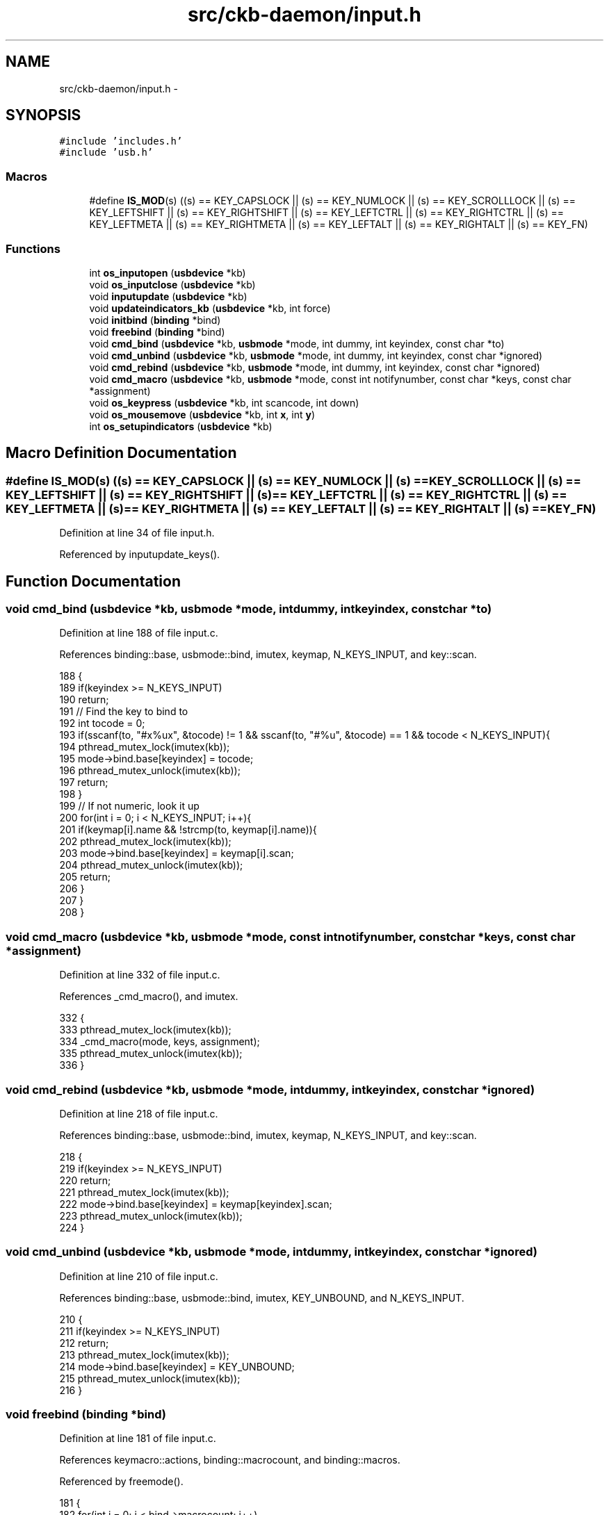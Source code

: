 .TH "src/ckb-daemon/input.h" 3 "Wed May 24 2017" "Version v0.2.8 at branch master" "ckb-next" \" -*- nroff -*-
.ad l
.nh
.SH NAME
src/ckb-daemon/input.h \- 
.SH SYNOPSIS
.br
.PP
\fC#include 'includes\&.h'\fP
.br
\fC#include 'usb\&.h'\fP
.br

.SS "Macros"

.in +1c
.ti -1c
.RI "#define \fBIS_MOD\fP(s)   ((s) == KEY_CAPSLOCK || (s) == KEY_NUMLOCK || (s) == KEY_SCROLLLOCK || (s) == KEY_LEFTSHIFT || (s) == KEY_RIGHTSHIFT || (s) == KEY_LEFTCTRL || (s) == KEY_RIGHTCTRL || (s) == KEY_LEFTMETA || (s) == KEY_RIGHTMETA || (s) == KEY_LEFTALT || (s) == KEY_RIGHTALT || (s) == KEY_FN)"
.br
.in -1c
.SS "Functions"

.in +1c
.ti -1c
.RI "int \fBos_inputopen\fP (\fBusbdevice\fP *kb)"
.br
.ti -1c
.RI "void \fBos_inputclose\fP (\fBusbdevice\fP *kb)"
.br
.ti -1c
.RI "void \fBinputupdate\fP (\fBusbdevice\fP *kb)"
.br
.ti -1c
.RI "void \fBupdateindicators_kb\fP (\fBusbdevice\fP *kb, int force)"
.br
.ti -1c
.RI "void \fBinitbind\fP (\fBbinding\fP *bind)"
.br
.ti -1c
.RI "void \fBfreebind\fP (\fBbinding\fP *bind)"
.br
.ti -1c
.RI "void \fBcmd_bind\fP (\fBusbdevice\fP *kb, \fBusbmode\fP *mode, int dummy, int keyindex, const char *to)"
.br
.ti -1c
.RI "void \fBcmd_unbind\fP (\fBusbdevice\fP *kb, \fBusbmode\fP *mode, int dummy, int keyindex, const char *ignored)"
.br
.ti -1c
.RI "void \fBcmd_rebind\fP (\fBusbdevice\fP *kb, \fBusbmode\fP *mode, int dummy, int keyindex, const char *ignored)"
.br
.ti -1c
.RI "void \fBcmd_macro\fP (\fBusbdevice\fP *kb, \fBusbmode\fP *mode, const int notifynumber, const char *keys, const char *assignment)"
.br
.ti -1c
.RI "void \fBos_keypress\fP (\fBusbdevice\fP *kb, int scancode, int down)"
.br
.ti -1c
.RI "void \fBos_mousemove\fP (\fBusbdevice\fP *kb, int \fBx\fP, int \fBy\fP)"
.br
.ti -1c
.RI "int \fBos_setupindicators\fP (\fBusbdevice\fP *kb)"
.br
.in -1c
.SH "Macro Definition Documentation"
.PP 
.SS "#define IS_MOD(s)   ((s) == KEY_CAPSLOCK || (s) == KEY_NUMLOCK || (s) == KEY_SCROLLLOCK || (s) == KEY_LEFTSHIFT || (s) == KEY_RIGHTSHIFT || (s) == KEY_LEFTCTRL || (s) == KEY_RIGHTCTRL || (s) == KEY_LEFTMETA || (s) == KEY_RIGHTMETA || (s) == KEY_LEFTALT || (s) == KEY_RIGHTALT || (s) == KEY_FN)"

.PP
Definition at line 34 of file input\&.h\&.
.PP
Referenced by inputupdate_keys()\&.
.SH "Function Documentation"
.PP 
.SS "void cmd_bind (\fBusbdevice\fP *kb, \fBusbmode\fP *mode, intdummy, intkeyindex, const char *to)"

.PP
Definition at line 188 of file input\&.c\&.
.PP
References binding::base, usbmode::bind, imutex, keymap, N_KEYS_INPUT, and key::scan\&.
.PP
.nf
188                                                                                     {
189     if(keyindex >= N_KEYS_INPUT)
190         return;
191     // Find the key to bind to
192     int tocode = 0;
193     if(sscanf(to, "#x%ux", &tocode) != 1 && sscanf(to, "#%u", &tocode) == 1 && tocode < N_KEYS_INPUT){
194         pthread_mutex_lock(imutex(kb));
195         mode->bind\&.base[keyindex] = tocode;
196         pthread_mutex_unlock(imutex(kb));
197         return;
198     }
199     // If not numeric, look it up
200     for(int i = 0; i < N_KEYS_INPUT; i++){
201         if(keymap[i]\&.name && !strcmp(to, keymap[i]\&.name)){
202             pthread_mutex_lock(imutex(kb));
203             mode->bind\&.base[keyindex] = keymap[i]\&.scan;
204             pthread_mutex_unlock(imutex(kb));
205             return;
206         }
207     }
208 }
.fi
.SS "void cmd_macro (\fBusbdevice\fP *kb, \fBusbmode\fP *mode, const intnotifynumber, const char *keys, const char *assignment)"

.PP
Definition at line 332 of file input\&.c\&.
.PP
References _cmd_macro(), and imutex\&.
.PP
.nf
332                                                                                                               {
333     pthread_mutex_lock(imutex(kb));
334     _cmd_macro(mode, keys, assignment);
335     pthread_mutex_unlock(imutex(kb));
336 }
.fi
.SS "void cmd_rebind (\fBusbdevice\fP *kb, \fBusbmode\fP *mode, intdummy, intkeyindex, const char *ignored)"

.PP
Definition at line 218 of file input\&.c\&.
.PP
References binding::base, usbmode::bind, imutex, keymap, N_KEYS_INPUT, and key::scan\&.
.PP
.nf
218                                                                                       {
219     if(keyindex >= N_KEYS_INPUT)
220         return;
221     pthread_mutex_lock(imutex(kb));
222     mode->bind\&.base[keyindex] = keymap[keyindex]\&.scan;
223     pthread_mutex_unlock(imutex(kb));
224 }
.fi
.SS "void cmd_unbind (\fBusbdevice\fP *kb, \fBusbmode\fP *mode, intdummy, intkeyindex, const char *ignored)"

.PP
Definition at line 210 of file input\&.c\&.
.PP
References binding::base, usbmode::bind, imutex, KEY_UNBOUND, and N_KEYS_INPUT\&.
.PP
.nf
210                                                                                       {
211     if(keyindex >= N_KEYS_INPUT)
212         return;
213     pthread_mutex_lock(imutex(kb));
214     mode->bind\&.base[keyindex] = KEY_UNBOUND;
215     pthread_mutex_unlock(imutex(kb));
216 }
.fi
.SS "void freebind (\fBbinding\fP *bind)"

.PP
Definition at line 181 of file input\&.c\&.
.PP
References keymacro::actions, binding::macrocount, and binding::macros\&.
.PP
Referenced by freemode()\&.
.PP
.nf
181                             {
182     for(int i = 0; i < bind->macrocount; i++)
183         free(bind->macros[i]\&.actions);
184     free(bind->macros);
185     memset(bind, 0, sizeof(*bind));
186 }
.fi
.SS "void initbind (\fBbinding\fP *bind)"

.PP
Definition at line 173 of file input\&.c\&.
.PP
References binding::base, keymap, binding::macrocap, binding::macrocount, binding::macros, N_KEYS_INPUT, and key::scan\&.
.PP
Referenced by initmode()\&.
.PP
.nf
173                             {
174     for(int i = 0; i < N_KEYS_INPUT; i++)
175         bind->base[i] = keymap[i]\&.scan;
176     bind->macros = calloc(32, sizeof(keymacro));
177     bind->macrocap = 32;
178     bind->macrocount = 0;
179 }
.fi
.SS "void inputupdate (\fBusbdevice\fP *kb)"

.PP
Definition at line 122 of file input\&.c\&.
.PP
References usbdevice::input, inputupdate_keys(), os_mousemove(), usbdevice::profile, usbinput::rel_x, usbinput::rel_y, usbdevice::uinput_kb, and usbdevice::uinput_mouse\&.
.PP
Referenced by os_inputmain(), setactive_kb(), and setactive_mouse()\&.
.PP
.nf
122                                {
123 #ifdef OS_LINUX
124     if((!kb->uinput_kb || !kb->uinput_mouse)
125 #else
126     if(!kb->event
127 #endif
128             || !kb->profile)
129         return;
130     // Process key/button input
131     inputupdate_keys(kb);
132     // Process mouse movement
133     usbinput* input = &kb->input;
134     if(input->rel_x != 0 || input->rel_y != 0){
135         os_mousemove(kb, input->rel_x, input->rel_y);
136         input->rel_x = input->rel_y = 0;
137     }
138     // Finish up
139     memcpy(input->prevkeys, input->keys, N_KEYBYTES_INPUT);
140 }
.fi
.SS "void os_inputclose (\fBusbdevice\fP *kb)"

.PP
Definition at line 70 of file input_linux\&.c\&.
.PP
References ckb_warn, usbdevice::uinput_kb, and usbdevice::uinput_mouse\&.
.PP
Referenced by closeusb()\&.
.PP
.nf
70                                  {
71     if(kb->uinput_kb <= 0 || kb->uinput_mouse <= 0)
72         return;
73     // Set all keys released
74     struct input_event event;
75     memset(&event, 0, sizeof(event));
76     event\&.type = EV_KEY;
77     for(int key = 0; key < KEY_CNT; key++){
78         event\&.code = key;
79         if(write(kb->uinput_kb - 1, &event, sizeof(event)) <= 0)
80             ckb_warn("uinput write failed: %s\n", strerror(errno));
81         if(write(kb->uinput_mouse - 1, &event, sizeof(event)) <= 0)
82             ckb_warn("uinput write failed: %s\n", strerror(errno));
83     }
84     event\&.type = EV_SYN;
85     event\&.code = SYN_REPORT;
86     if(write(kb->uinput_kb - 1, &event, sizeof(event)) <= 0)
87         ckb_warn("uinput write failed: %s\n", strerror(errno));
88     if(write(kb->uinput_mouse - 1, &event, sizeof(event)) <= 0)
89         ckb_warn("uinput write failed: %s\n", strerror(errno));
90     // Close the keyboard
91     ioctl(kb->uinput_kb - 1, UI_DEV_DESTROY);
92     close(kb->uinput_kb - 1);
93     kb->uinput_kb = 0;
94     // Close the mouse
95     ioctl(kb->uinput_mouse - 1, UI_DEV_DESTROY);
96     close(kb->uinput_mouse - 1);
97     kb->uinput_mouse = 0;
98 }
.fi
.SS "int os_inputopen (\fBusbdevice\fP *kb)"

.PP
Definition at line 49 of file input_linux\&.c\&.
.PP
References usbdevice::fwversion, INDEX_OF, keyboard, usbdevice::name, usbdevice::product, usbdevice::uinput_kb, usbdevice::uinput_mouse, uinputopen(), and usbdevice::vendor\&.
.PP
Referenced by _setupusb()\&.
.PP
.nf
49                                {
50     // Create the new input device
51     int index = INDEX_OF(kb, keyboard);
52     struct uinput_user_dev indev;
53     memset(&indev, 0, sizeof(indev));
54     snprintf(indev\&.name, UINPUT_MAX_NAME_SIZE, "ckb%d: %s", index, kb->name);
55     indev\&.id\&.bustype = BUS_USB;
56     indev\&.id\&.vendor = kb->vendor;
57     indev\&.id\&.product = kb->product;
58     indev\&.id\&.version = kb->fwversion;
59     // Open keyboard
60     int fd = uinputopen(&indev, 0);
61     kb->uinput_kb = fd;
62     if(fd <= 0)
63         return 0;
64     // Open mouse
65     fd = uinputopen(&indev, 1);
66     kb->uinput_mouse = fd;
67     return fd <= 0;
68 }
.fi
.SS "void os_keypress (\fBusbdevice\fP *kb, intscancode, intdown)"

.PP
Definition at line 112 of file input_linux\&.c\&.
.PP
References BTN_WHEELDOWN, BTN_WHEELUP, ckb_warn, isync(), SCAN_MOUSE, usbdevice::uinput_kb, and usbdevice::uinput_mouse\&.
.PP
Referenced by inputupdate_keys()\&.
.PP
.nf
112                                                        {
113     struct input_event event;
114     memset(&event, 0, sizeof(event));
115     int is_mouse = 0;
116     if(scancode == BTN_WHEELUP || scancode == BTN_WHEELDOWN){
117         // The mouse wheel is a relative axis
118         if(!down)
119             return;
120         event\&.type = EV_REL;
121         event\&.code = REL_WHEEL;
122         event\&.value = (scancode == BTN_WHEELUP ? 1 : -1);
123         is_mouse = 1;
124     } else {
125         // Mouse buttons and key events are both EV_KEY\&. The scancodes are already correct, just remove the ckb bit
126         event\&.type = EV_KEY;
127         event\&.code = scancode & ~SCAN_MOUSE;
128         event\&.value = down;
129         is_mouse = !!(scancode & SCAN_MOUSE);
130     }
131     if(write((is_mouse ? kb->uinput_mouse : kb->uinput_kb) - 1, &event, sizeof(event)) <= 0)
132         ckb_warn("uinput write failed: %s\n", strerror(errno));
133     else
134         isync(kb);
135 }
.fi
.SS "void os_mousemove (\fBusbdevice\fP *kb, intx, inty)"

.PP
Definition at line 137 of file input_linux\&.c\&.
.PP
References ckb_warn, isync(), usbdevice::uinput_mouse, x, and y\&.
.PP
Referenced by inputupdate(), and inputupdate_keys()\&.
.PP
.nf
137                                               {
138     struct input_event event;
139     memset(&event, 0, sizeof(event));
140     event\&.type = EV_REL;
141     if(x != 0){
142         event\&.code = REL_X;
143         event\&.value = x;
144         if(write(kb->uinput_mouse - 1, &event, sizeof(event)) <= 0)
145             ckb_warn("uinput write failed: %s\n", strerror(errno));
146         else
147             isync(kb);
148     }
149     if(y != 0){
150         event\&.code = REL_Y;
151         event\&.value = y;
152         if(write(kb->uinput_mouse - 1, &event, sizeof(event)) <= 0)
153             ckb_warn("uinput write failed: %s\n", strerror(errno));
154         else
155             isync(kb);
156     }
157 }
.fi
.SS "int os_setupindicators (\fBusbdevice\fP *kb)"

.PP
Definition at line 183 of file input_linux\&.c\&.
.PP
References _ledthread(), usbdevice::hw_ileds, usbdevice::hw_ileds_old, and usbdevice::ileds\&.
.PP
Referenced by _setupusb()\&.
.PP
.nf
183                                      {
184     // Initialize LEDs to all off
185     kb->hw_ileds = kb->hw_ileds_old = kb->ileds = 0;
186     // Create and detach thread to read LED events
187     pthread_t thread;
188     int err = pthread_create(&thread, 0, _ledthread, kb);
189     if(err != 0)
190         return err;
191     pthread_detach(thread);
192     return 0;
193 }
.fi
.SS "void updateindicators_kb (\fBusbdevice\fP *kb, intforce)"

.PP
Definition at line 142 of file input\&.c\&.
.PP
References usbdevice::active, usbprofile::currentmode, DELAY_SHORT, usbdevice::hw_ileds, usbdevice::hw_ileds_old, I_CAPS, I_NUM, I_SCROLL, usbdevice::ileds, usbmode::inotify, usbmode::ioff, usbmode::ion, nprintind(), os_sendindicators(), OUTFIFO_MAX, and usbdevice::profile\&.
.PP
.nf
142                                                   {
143     // Read current hardware indicator state (set externally)
144     uchar old = kb->ileds, hw_old = kb->hw_ileds_old;
145     uchar new = kb->hw_ileds, hw_new = new;
146     // Update them if needed
147     if(kb->active){
148         usbmode* mode = kb->profile->currentmode;
149         new = (new & ~mode->ioff) | mode->ion;
150     }
151     kb->ileds = new;
152     kb->hw_ileds_old = hw_new;
153     if(old != new || force){
154         DELAY_SHORT(kb);
155         os_sendindicators(kb);
156     }
157     // Print notifications if desired
158     if(!kb->active)
159         return;
160     usbmode* mode = kb->profile->currentmode;
161     uchar indicators[] = { I_NUM, I_CAPS, I_SCROLL };
162     for(unsigned i = 0; i < sizeof(indicators) / sizeof(uchar); i++){
163         uchar mask = indicators[i];
164         if((hw_old & mask) == (hw_new & mask))
165             continue;
166         for(int notify = 0; notify < OUTFIFO_MAX; notify++){
167             if(mode->inotify[notify] & mask)
168                 nprintind(kb, notify, mask, hw_new & mask);
169         }
170     }
171 }
.fi
.SH "Author"
.PP 
Generated automatically by Doxygen for ckb-next from the source code\&.

